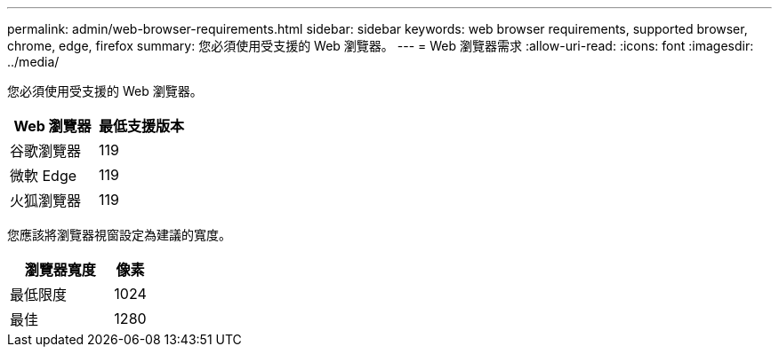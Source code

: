 ---
permalink: admin/web-browser-requirements.html 
sidebar: sidebar 
keywords: web browser requirements, supported browser, chrome, edge, firefox 
summary: 您必須使用受支援的 Web 瀏覽器。 
---
= Web 瀏覽器需求
:allow-uri-read: 
:icons: font
:imagesdir: ../media/


[role="lead"]
您必須使用受支援的 Web 瀏覽器。

[cols="2a,2a"]
|===
| Web 瀏覽器 | 最低支援版本 


 a| 
谷歌瀏覽器
 a| 
119



 a| 
微軟 Edge
 a| 
119



 a| 
火狐瀏覽器
 a| 
119

|===
您應該將瀏覽器視窗設定為建議的寬度。

[cols="3a,1a"]
|===
| 瀏覽器寬度 | 像素 


 a| 
最低限度
 a| 
1024



 a| 
最佳
 a| 
1280

|===